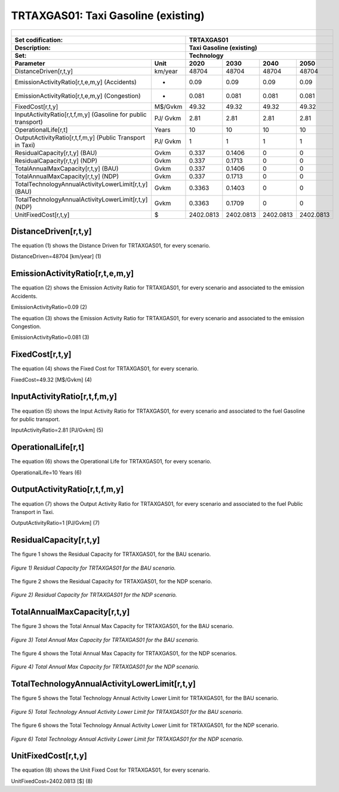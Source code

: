 TRTAXGAS01: Taxi Gasoline (existing)
=====================================

+-------------------------------------------------+-------+--------------+--------------+--------------+--------------+
| .. figure:: img/TRTAXGAS.png                                                                                        |
|    :align:   center                                                                                                 |
|    :width:   500 px                                                                                                 |
+-------------------------------------------------+-------+--------------+--------------+--------------+--------------+
| Set codification:                                       |TRTAXGAS01                                                 |
+-------------------------------------------------+-------+--------------+--------------+--------------+--------------+
| Description:                                            |Taxi Gasoline (existing)                                   |
+-------------------------------------------------+-------+--------------+--------------+--------------+--------------+
| Set:                                                    |Technology                                                 |
+-------------------------------------------------+-------+--------------+--------------+--------------+--------------+
| Parameter                                       | Unit  | 2020         | 2030         | 2040         |  2050        |
+=================================================+=======+==============+==============+==============+==============+
| DistanceDriven[r,t,y]                           |km/year| 48704        | 48704        | 48704        | 48704        |
+-------------------------------------------------+-------+--------------+--------------+--------------+--------------+
| EmissionActivityRatio[r,t,e,m,y] (Accidents)    |   -   | 0.09         | 0.09         | 0.09         | 0.09         |
+-------------------------------------------------+-------+--------------+--------------+--------------+--------------+
| EmissionActivityRatio[r,t,e,m,y] (Congestion)   |   -   | 0.081        | 0.081        | 0.081        | 0.081        |
+-------------------------------------------------+-------+--------------+--------------+--------------+--------------+
| FixedCost[r,t,y]                                |M$/Gvkm| 49.32        | 49.32        | 49.32        | 49.32        |
+-------------------------------------------------+-------+--------------+--------------+--------------+--------------+
| InputActivityRatio[r,t,f,m,y] (Gasoline for     | PJ/   | 2.81         | 2.81         | 2.81         | 2.81         |
| public transport)                               | Gvkm  |              |              |              |              |
+-------------------------------------------------+-------+--------------+--------------+--------------+--------------+
| OperationalLife[r,t]                            | Years | 10           | 10           | 10           | 10           |
+-------------------------------------------------+-------+--------------+--------------+--------------+--------------+
| OutputActivityRatio[r,t,f,m,y] (Public          | PJ/   | 1            | 1            | 1            | 1            |
| Transport in Taxi)                              | Gvkm  |              |              |              |              |
+-------------------------------------------------+-------+--------------+--------------+--------------+--------------+
| ResidualCapacity[r,t,y] (BAU)                   | Gvkm  | 0.337        | 0.1406       | 0            | 0            |
+-------------------------------------------------+-------+--------------+--------------+--------------+--------------+
| ResidualCapacity[r,t,y] (NDP)                   | Gvkm  | 0.337        | 0.1713       | 0            | 0            |
+-------------------------------------------------+-------+--------------+--------------+--------------+--------------+
| TotalAnnualMaxCapacity[r,t,y] (BAU)             | Gvkm  | 0.337        | 0.1406       | 0            | 0            |
+-------------------------------------------------+-------+--------------+--------------+--------------+--------------+
| TotalAnnualMaxCapacity[r,t,y] (NDP)             | Gvkm  | 0.337        | 0.1713       | 0            | 0            |
+-------------------------------------------------+-------+--------------+--------------+--------------+--------------+
| TotalTechnologyAnnualActivityLowerLimit[r,t,y]  | Gvkm  | 0.3363       | 0.1403       | 0            | 0            |
| (BAU)                                           |       |              |              |              |              |
+-------------------------------------------------+-------+--------------+--------------+--------------+--------------+
| TotalTechnologyAnnualActivityLowerLimit[r,t,y]  | Gvkm  | 0.3363       | 0.1709       | 0            | 0            |
| (NDP)                                           |       |              |              |              |              |
+-------------------------------------------------+-------+--------------+--------------+--------------+--------------+
| UnitFixedCost[r,t,y]                            |   $   | 2402.0813    | 2402.0813    | 2402.0813    | 2402.0813    |
+-------------------------------------------------+-------+--------------+--------------+--------------+--------------+

DistanceDriven[r,t,y]
+++++++++
The equation (1) shows the Distance Driven for TRTAXGAS01, for every scenario.

DistanceDriven=48704 [km/year]   (1)


EmissionActivityRatio[r,t,e,m,y]
+++++++++
The equation (2) shows the Emission Activity Ratio for TRTAXGAS01, for every scenario and associated to the emission Accidents.

EmissionActivityRatio=0.09    (2)

The equation (3) shows the Emission Activity Ratio for TRTAXGAS01, for every scenario and associated to the emission Congestion.

EmissionActivityRatio=0.081    (3)



FixedCost[r,t,y]
+++++++++
The equation (4) shows the Fixed Cost for TRTAXGAS01, for every scenario.

FixedCost=49.32 [M$/Gvkm]   (4)


   
InputActivityRatio[r,t,f,m,y]
+++++++++
The equation (5) shows the Input Activity Ratio for TRTAXGAS01, for every scenario and associated to the fuel Gasoline for public transport. 

InputActivityRatio=2.81 [PJ/Gvkm]   (5)

   
   
OperationalLife[r,t]
+++++++++
The equation (6) shows the Operational Life for TRTAXGAS01, for every scenario.

OperationalLife=10 Years   (6)

  
   
OutputActivityRatio[r,t,f,m,y]
+++++++++
The equation (7) shows the Output Activity Ratio for TRTAXGAS01, for every scenario and associated to the fuel Public Transport in Taxi.

OutputActivityRatio=1 [PJ/Gvkm]   (7)

      
   
ResidualCapacity[r,t,y]
+++++++++
The figure 1 shows the Residual Capacity for TRTAXGAS01, for the BAU scenario.

.. figure:: img/TRTAXGAS01_ResidualCapacity_BAU.png
   :align:   center
   :width:   700 px
   
   *Figure 1) Residual Capacity for TRTAXGAS01 for the BAU scenario.*
   
The figure 2 shows the Residual Capacity for TRTAXGAS01, for the NDP scenario.

.. figure:: img/TRTAXGAS01_ResidualCapacity_NDP.png
   :align:   center
   :width:   700 px
   
   *Figure 2) Residual Capacity for TRTAXGAS01 for the NDP scenario.*   
   
        
   
TotalAnnualMaxCapacity[r,t,y]
+++++++++
The figure 3 shows the Total Annual Max Capacity for TRTAXGAS01, for the BAU scenario.

.. figure:: img/TRTAXGAS01_TotalAnnualMaxCapacity_BAU.png
   :align:   center
   :width:   700 px
   
   *Figure 3) Total Annual Max Capacity for TRTAXGAS01 for the BAU scenario.*
   
The figure 4 shows the Total Annual Max Capacity for TRTAXGAS01, for the NDP scenarios.

.. figure:: img/TRTAXGAS01_TotalAnnualMaxCapacity_NDP.png
   :align:   center
   :width:   700 px
   
   *Figure 4) Total Annual Max Capacity for TRTAXGAS01 for the NDP scenario.*   
   

   
TotalTechnologyAnnualActivityLowerLimit[r,t,y]
+++++++++
The figure 5 shows the Total Technology Annual Activity Lower Limit for TRTAXGAS01, for the BAU scenario.

.. figure:: img/TRTAXGAS01_TotalTechnologyAnnualActivityLowerLimit_BAU.png
   :align:   center
   :width:   700 px
   
   *Figure 5) Total Technology Annual Activity Lower Limit for TRTAXGAS01 for the BAU scenario.*
   
The figure 6 shows the Total Technology Annual Activity Lower Limit for TRTAXGAS01, for the NDP scenario.

.. figure:: img/TRTAXGAS01_TotalTechnologyAnnualActivityLowerLimit_NDP.png
   :align:   center
   :width:   700 px
   
   *Figure 6) Total Technology Annual Activity Lower Limit for TRTAXGAS01 for the NDP scenario.*


   
UnitFixedCost[r,t,y]
+++++++++
The equation (8) shows the Unit Fixed Cost for TRTAXGAS01, for every scenario.

UnitFixedCost=2402.0813 [$]   (8)


